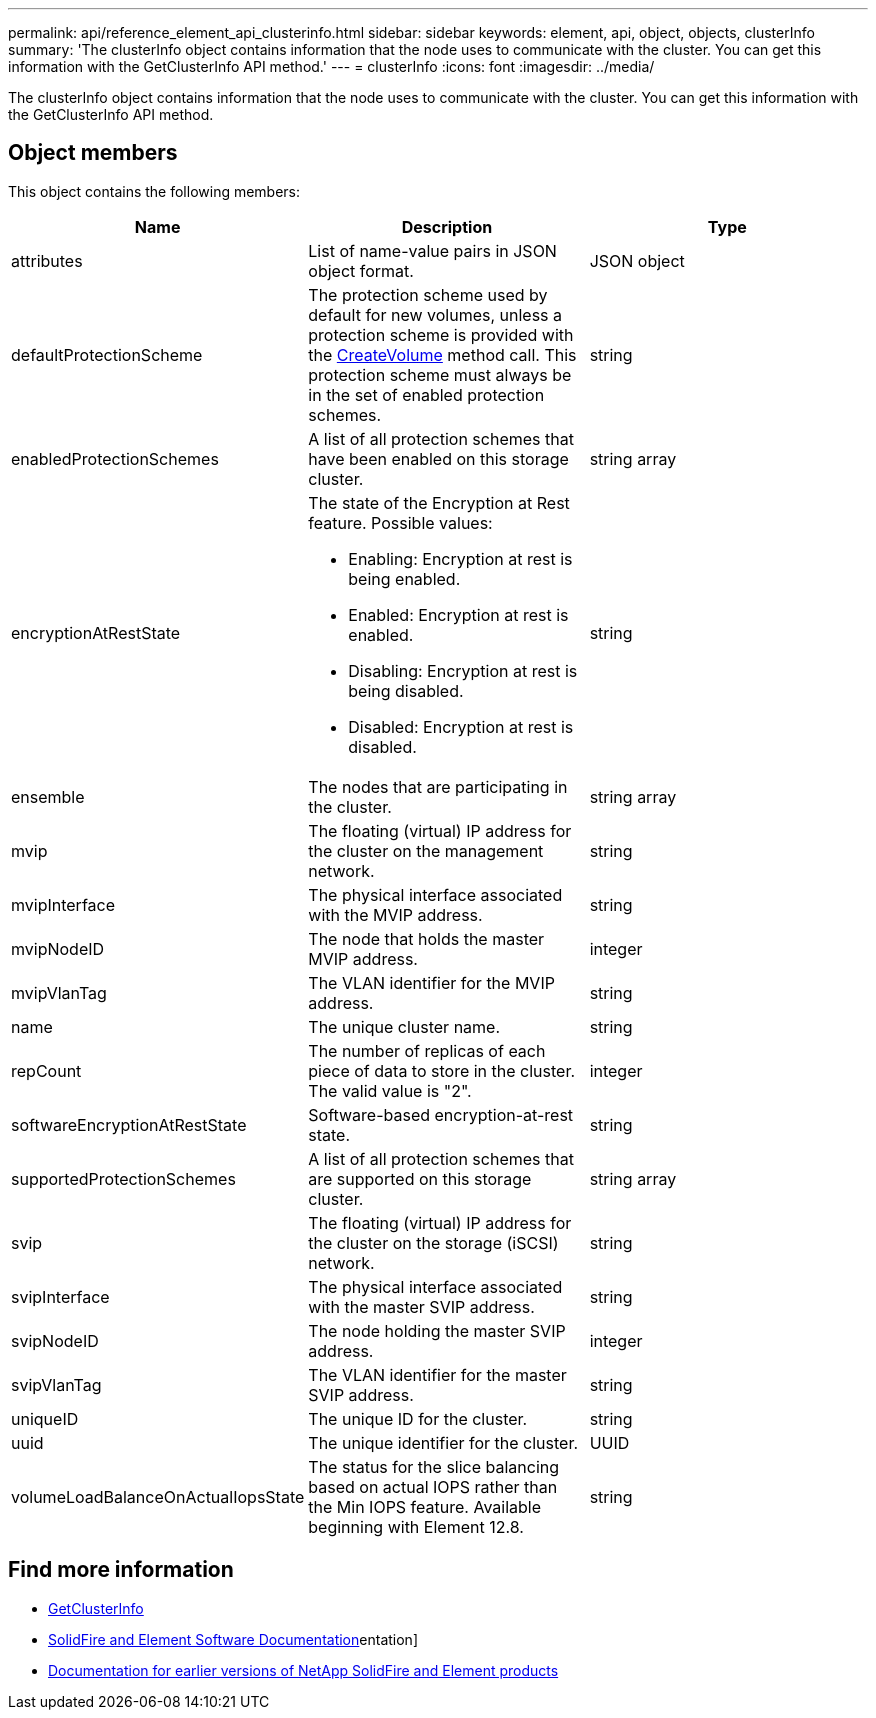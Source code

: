 ---
permalink: api/reference_element_api_clusterinfo.html
sidebar: sidebar
keywords: element, api, object, objects, clusterInfo
summary: 'The clusterInfo object contains information that the node uses to communicate with the cluster. You can get this information with the GetClusterInfo API method.'
---
= clusterInfo
:icons: font
:imagesdir: ../media/

[.lead]
The clusterInfo object contains information that the node uses to communicate with the cluster. You can get this information with the GetClusterInfo API method.

== Object members

This object contains the following members:

[options="header"]
|===
|Name |Description |Type
a|
attributes
a|
List of name-value pairs in JSON object format.
a|
JSON object
a|
defaultProtectionScheme
a|
The protection scheme used by default for new volumes, unless a protection scheme is provided with the xref:reference_element_api_createvolume.adoc[CreateVolume] method call. This protection scheme must always be in the set of enabled protection schemes.
a|
string
a|
enabledProtectionSchemes
a|
A list of all protection schemes that have been enabled on this storage cluster.
a|
string array
a|
encryptionAtRestState
a|
The state of the Encryption at Rest feature. Possible values:

* Enabling: Encryption at rest is being enabled.
* Enabled: Encryption at rest is enabled.
* Disabling: Encryption at rest is being disabled.
* Disabled: Encryption at rest is disabled.

a|
string
a|
ensemble
a|
The nodes that are participating in the cluster.
a|
string array
a|
mvip
a|
The floating (virtual) IP address for the cluster on the management network.
a|
string
a|
mvipInterface
a|
The physical interface associated with the MVIP address.
a|
string
a|
mvipNodeID
a|
The node that holds the master MVIP address.
a|
integer
a|
mvipVlanTag
a|
The VLAN identifier for the MVIP address.
a|
string
a|
name
a|
The unique cluster name.
a|
string
a|
repCount
a|
The number of replicas of each piece of data to store in the cluster. The valid value is "2".
a|
integer
a|
softwareEncryptionAtRestState
a|
Software-based encryption-at-rest state.
a|
string
a|
supportedProtectionSchemes
a|
A list of all protection schemes that are supported on this storage cluster.
a|
string array
a|
svip
a|
The floating (virtual) IP address for the cluster on the storage (iSCSI) network.
a|
string
a|
svipInterface
a|
The physical interface associated with the master SVIP address.
a|
string
a|
svipNodeID
a|
The node holding the master SVIP address.
a|
integer
a|
svipVlanTag
a|
The VLAN identifier for the master SVIP address.
a|
string
a|
uniqueID
a|
The unique ID for the cluster.
a|
string
a|
uuid
a|
The unique identifier for the cluster.
a|
UUID
a|
volumeLoadBalanceOnActualIopsState
a|
The status for the slice balancing based on actual IOPS rather than the Min IOPS feature. Available beginning with Element 12.8.
a|
string
|===

[discrete]
== Find more information
* link:../api/reference_element_api_getclusterinfo.html[GetClusterInfo]
* https://docs.netapp.com/us-en/element-software/index.html[SolidFire and Element Software Documentation]entation]
* https://docs.netapp.com/sfe-122/topic/com.netapp.ndc.sfe-vers/GUID-B1944B0E-B335-4E0B-B9F1-E960BF32AE56.html[Documentation for earlier versions of NetApp SolidFire and Element products^]

// 2024 FEB 28, DOC-4743